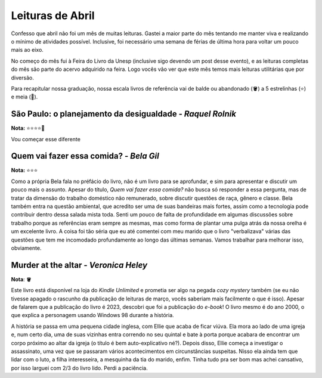 Leituras de Abril
=================

.. post:: Apr 27, 2024
   :tags: leitura, opiniao

Confesso que abril não foi um mês de muitas leituras. Gastei a maior parte do mês tentando
me manter viva e realizando o mínimo de atividades possível. Inclusive, foi necessário uma
semana de férias de última hora para voltar um pouco mais ao eixo.

No começo do mês fui à Feira do Livro da Unesp (inclusive sigo devendo um post desse evento),
e as leituras completas do mês são parte do acervo adquirido na feira. Logo vocês vão ver
que este mês temos mais leituras utilitárias que por diversão.

Para recapitular nossa graduação, nossa escala livros de referência vai de balde ou abandonado
(🪣) a 5 estrelinhas (⭐) e meia (🧦).

São Paulo: o planejamento da desigualdade - *Raquel Rolnik*
-----------------------------------------------------------
**Nota:** ⭐⭐⭐⭐🧦

Vou começar esse diferente

Quem vai fazer essa comida? - *Bela Gil*
----------------------------------------
**Nota:** ⭐⭐⭐

Como a própria Bela fala no préfácio do livro, não é um livro para se aprofundar, e sim para
apresentar e discutir um pouco mais o assunto. Apesar do título, *Quem vai fazer essa comida?*
não busca só responder a essa pergunta, mas de tratar da dimensão do trabalho doméstico não
remunerado, sobre discutir questões de raça, gênero e classe. Bela também entra na questão
ambiental, que acredito ser uma de suas bandeiras mais fortes, assim como a tecnologia pode
contribuir dentro dessa salada mista toda. Senti um pouco de falta de profundidade em algumas
discussões sobre trabalho porque as referências eram sempre as mesmas, mas como forma de plantar
uma pulga atrás da nossa orelha é um excelente livro. A coisa foi tão séria que eu até comentei
com meu marido que o livro "verbalizava" várias das questões que tem me incomodado profundamente
ao longo das últimas semanas. Vamos trabalhar para melhorar isso, obviamente.

Murder at the altar - *Veronica Heley*
--------------------------------------
**Nota**: 🪣

Este livro está disponível na loja do *Kindle Unlimited* e prometia ser algo na pegada *cozy*
*mystery* também (se eu não tivesse apagado o rascunho da publicação de leituras de março,
vocês saberiam mais facilmente o que é isso). Apesar de falarem que a publicação do livro é
2023, descobri que foi a publicação do *e-book*! O livro mesmo é do ano 2000, o que explica
a personagem usando Windows 98 durante a história.

A história se passa em uma pequena cidade inglesa, com Ellie que acaba de ficar viúva. Ela
mora ao lado de uma igreja e, num certo dia, uma de suas vizinhas entra correndo no seu 
quintal e bate à porta porque acabara de encontrar um corpo próximo ao altar da igreja (o
título é bem auto-explicativo né?). Depois disso, Ellie começa a investigar o assassinato, 
uma vez que se passaram vários acontecimentos em circunstâncias suspeitas. Nisso ela ainda
tem que lidar com o luto, a filha interesseira, a mesquinha da tia do marido, enfim. Tinha
tudo pra ser bom mas achei cansativo, por isso larguei com 2/3 do livro lido. Perdi a paciência.